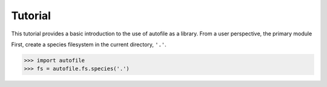 Tutorial
========

This tutorial provides a basic introduction to the use of autofile as a
library.
From a user perspective, the primary module 

First, create a species filesystem in the current directory, ``'.'``.

.. code-block:: python

    >>> import autofile
    >>> fs = autofile.fs.species('.')

.. fs is simply a tuple of two directory managers, one for the trunk directory
.. and one for the leaf directory.
.. 
.. To begin, check whether the trunk directory exists.
.. >>> fs[0].exists([])
.. False
.. 
.. Since it doesn't exist, create it.
.. >>> fs[0].create([])
.. 
.. Now, we will find that it does exist.
.. >>> fs[0].exists([])
.. True
.. 
.. The empty list argument to each of these functions is the sequence of "locator
.. values" for accessing this directory.  The species trunk directory doesn't take
.. any locator values, so the list is empty.
.. 
.. We can print the path the this trunk directory as follows.
.. >>> fs[0].path([])
.. '/home/avcopan/SPC'
.. 
.. Obviously, the path on your system will be different.
.. 
.. Now, we can create the species leaf directories, which go inside the trunk
.. directory.  The manager for the leaf directories is the second (and final)
.. element of the tuple.
.. 
.. Let's create some directories for atoms.
.. >>> fs[-1].create(['InChI=1S/H', 0, 2])
.. >>> fs[-1].create(['InChI=1S/He', 0, 1])
.. >>> fs[-1].create(['InChI=1S/O', 0, 3])
.. >>> fs[-1].create(['InChI=1S/O', 0, 1])
.. 
.. We can see that the species leaf directory takes three locator values: 1. the
.. inchi, 2. the charge, and 3. the multiplicity.  We need these three values
.. every time we want to access the file for a particular species.
.. 
.. Note that since fs is simply a tuple of two elements, we can access the last
.. element as either fs[1] or fs[-1].
.. 
.. Let's take a look at the paths for each leaf directory:
.. >>> fs[-1].path(['InChI=1S/H', 0, 2])
.. '/home/avcopan/SPC/H/YZCKVEUIGOORGS/0/2/UHFFFAOYSA-N'
.. >>> fs[-1].path(['InChI=1S/He', 0, 1])
.. '/home/avcopan/SPC/He/SWQJXJOGLNCZEY/0/1/UHFFFAOYSA-N'
.. >>> fs[-1].path(['InChI=1S/O', 0, 3])
.. '/home/avcopan/SPC/O/QVGXLLKOCUKJST/0/3/UHFFFAOYSA-N'
.. >>> fs[-1].path(['InChI=1S/O', 0, 1])
.. '/home/avcopan/SPC/O/QVGXLLKOCUKJST/0/1/UHFFFAOYSA-N'
.. 
.. Note that there is no correspondence between the number of locators and the
.. number of directories.
.. 
.. Finally, we can create a theory directory manager inside a given species
.. directory.
.. >>> pfx = fs[-1].path(['InChI=1S/H', 0, 2])
.. >>> pfx
.. '/home/avcopan/SPC/H/YZCKVEUIGOORGS/0/2/UHFFFAOYSA-N'
.. >>> tfs = autofile.fs.theory(pfx)
.. 
.. The theory filesystem has only one layer, which can be accessed using either 0
.. or -1 for the index, and takes method, basis, and orbital type as its locator
.. values.
.. >>> tfs[-1].create(['b3lyp', '6-31g*', 'U'])
.. >>> tfs[-1].create(['b3lyp', '6-31g*', 'R'])
.. >>> tfs[-1].path(['b3lyp', '6-31g*', 'U'])
.. '/home/avcopan/SPC/H/YZCKVEUIGOORGS/0/2/UHFFFAOYSA-N/ezvlpJU'
.. >>> tfs[-1].path(['b3lyp', '6-31g*', 'R'])
.. '/home/avcopan/SPC/H/YZCKVEUIGOORGS/0/2/UHFFFAOYSA-N/ezvlpJR'
.. 
.. The theory directory manager allows for the reading and writing of various
.. files within a given directory. One does this through the file attribute.
.. >>> tfs[-1].file
.. namespace(energy=<...>, geometry=<...>, hessian=<...>, zmatrix=<...>)
.. 
.. The file attribute is a namespace of several file I/O managers. I have cut out
.. the object identifiers above to make the printed value more readable, but they
.. are all autofile.system.model.DataSeriesFile objects.
.. 
.. Tip: If you want a readable print-out of what the files are in a given layer,
.. you can use the following.
.. >>> tfs[-1].file.__dict__.keys()
.. dict_keys(['energy', 'geometry', 'hessian', 'zmatrix'])
.. 
.. Otherwise, the files for each layer are also listed in the function docstrings
.. for this module.
.. 
.. As an example, let us do some I/O with an energy file.
.. 
.. First, we'll check that the file doesn't exist yet.
.. >>> tfs[-1].file.energy.exists(['b3lyp', '6-31g*', 'U'])
.. False
.. 
.. Notice that we need the same three specifiers! The argument doesn't change.
.. 
.. Let's write a made-up energy value to the file.
.. >>> tfs[-1].file.energy.write(5.7, ['b3lyp', '6-31g*', 'U'])
.. 
.. Now the file exists.
.. >>> tfs[-1].file.energy.exists(['b3lyp', '6-31g*', 'U'])
.. True
.. 
.. The path to this file is as follows.
.. >>> tfs[-1].file.energy.path(['b3lyp', '6-31g*', 'U'])
.. '/home/avcopan/SPC/H/YZCKVEUIGOORGS/0/2/UHFFFAOYSA-N/ezvlpJU/geom.ene'
.. 
.. We can confirm that our made-up value was correctly stored by reading it back
.. out.
.. >>> tfs[-1].file.energy.read(['b3lyp', '6-31g*', 'U'])
.. 5.7
